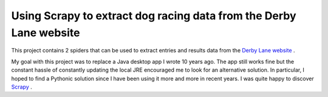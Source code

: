 Using Scrapy to extract dog racing data from the Derby Lane website
===================================================================

This project contains 2 spiders that can be used to extract entries 
and results data from the `Derby Lane website <http://www.derbylane.com/>`_
.

My goal with this project was to replace a Java desktop app I wrote 10 
years ago. The app still works fine but the constant hassle of constantly
updating the local JRE encouraged me to look for an alternative solution.
In particular, I hoped to find a Pythonic solution since I have been using
it more and more in recent years. I was quite happy to discover `Scrapy <https://scrapy.org/>`_
.


